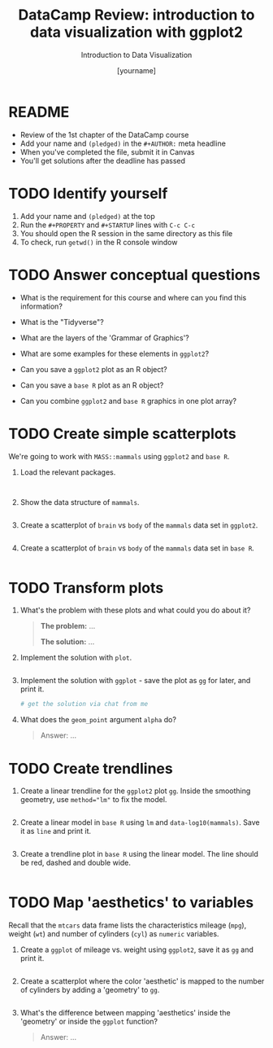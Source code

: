 #+TITLE:  DataCamp Review: introduction to data visualization with ggplot2
#+AUTHOR: [yourname]
#+Subtitle: Introduction to Data Visualization
#+STARTUP: hideblocks overview indent inlineimages
#+PROPERTY: header-args:R :exports both :results output :session *R*
* README

- Review of the 1st chapter of the DataCamp course
- Add your name and ~(pledged)~ in the ~#+AUTHOR:~ meta headline
- When you've completed the file, submit it in Canvas
- You'll get solutions after the deadline has passed

* TODO Identify yourself

1) Add your name and ~(pledged)~ at the top
2) Run the ~#+PROPERTY~ and ~#+STARTUP~ lines with ~C-c C-c~
3) You should open the R session in the same directory as this file
4) To check, run ~getwd()~ in the R console window

* TODO Answer conceptual questions

- What is the requirement for this course and where can you find this
  information?
  
- What is the "Tidyverse"?

- What are the layers of the 'Grammar of Graphics'?

- What are some examples for these elements in ~ggplot2~?

- Can you save a ~ggplot2~ plot as an R object?

- Can you save a ~base R~ plot as an R object?

- Can you combine ~ggplot2~ and ~base R~ graphics in one plot array?

* TODO Create simple scatterplots

We're going to work with ~MASS::mammals~ using ~ggplot2~ and ~base R~.

1) Load the relevant packages.

   #+begin_src R :results silent


   #+end_src

2) Show the data structure of ~mammals~.

   #+begin_src R

   #+end_src

3) Create a scatterplot of ~brain~ vs ~body~ of the ~mammals~ data set in
   ~ggplot2~.

   #+begin_src R :results graphics file :file mammals_gg.png

   #+end_src

4) Create a scatterplot of ~brain~ vs ~body~ of the ~mammals~ data set in
   ~base R~.

   #+begin_src R :results graphics file :file mammals.png

   #+end_src

* TODO Transform plots

1) What's the problem with these plots and what could you do about it?

   #+begin_quote
   *The problem:* ...

   *The solution:* ...
   #+end_quote

2) Implement the solution with ~plot~.
   #+begin_src R :results graphics file :file mammals1.png
     
   #+end_src

3) Implement the solution with ~ggplot~ - save the plot as ~gg~ for later,
   and print it.
   #+begin_src R :results graphics file :file ./img/mammals1_gg.png
     # get the solution via chat from me
   #+end_src

4) What does the ~geom_point~ argument ~alpha~ do?

   #+begin_quote
   Answer: ...
   #+end_quote
   
* TODO Create trendlines

1) Create a linear trendline for the ~ggplot2~ plot ~gg~. Inside the
   smoothing geometry, use ~method="lm"~ to fix the model.

   #+begin_src R :results graphics file :file mammalslog_gg_lm.png

   #+end_src

2) Create a linear model in ~base R~ using ~lm~ and
   ~data-log10(mammals)~. Save it as ~line~ and print it.

   #+begin_src R

   #+end_src

3) Create a trendline plot in ~base R~ using the linear model. The line
   should be red, dashed and double wide.

   #+begin_src R :results graphics file :file mammals_lm.png

   #+end_src

* TODO Map 'aesthetics' to variables

Recall that the ~mtcars~ data frame lists the characteristics mileage
(~mpg~), weight (~wt~) and number of cylinders (~cyl~) as ~numeric~ variables.

1) Create a ~ggplot~ of mileage vs. weight using ~ggplot2~, save it as ~gg~
   and print it.

   #+begin_src R :results graphics file :file mtcars_gg_aes.png

   #+end_src

2) Create a scatterplot where the color 'aesthetic' is mapped to the
   number of cylinders by adding a 'geometry' to ~gg~.

   #+begin_src R :results graphics file :file mtcars_gg_col.png

   #+end_src

3) What's the difference between mapping 'aesthetics' inside the
   'geometry' or inside the ~ggplot~ function?

   #+begin_quote
   Answer: ...
   #+end_quote
   
